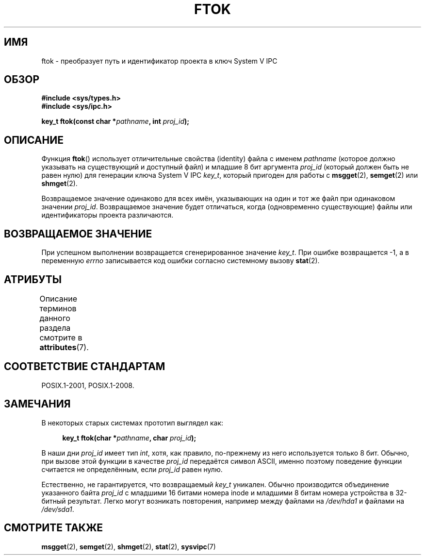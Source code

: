.\" -*- mode: troff; coding: UTF-8 -*-
.\" Copyright 1993 Giorgio Ciucci (giorgio@crcc.it)
.\"
.\" %%%LICENSE_START(VERBATIM)
.\" Permission is granted to make and distribute verbatim copies of this
.\" manual provided the copyright notice and this permission notice are
.\" preserved on all copies.
.\"
.\" Permission is granted to copy and distribute modified versions of this
.\" manual under the conditions for verbatim copying, provided that the
.\" entire resulting derived work is distributed under the terms of a
.\" permission notice identical to this one.
.\"
.\" Since the Linux kernel and libraries are constantly changing, this
.\" manual page may be incorrect or out-of-date.  The author(s) assume no
.\" responsibility for errors or omissions, or for damages resulting from
.\" the use of the information contained herein.  The author(s) may not
.\" have taken the same level of care in the production of this manual,
.\" which is licensed free of charge, as they might when working
.\" professionally.
.\"
.\" Formatted or processed versions of this manual, if unaccompanied by
.\" the source, must acknowledge the copyright and authors of this work.
.\" %%%LICENSE_END
.\"
.\" Modified 2001-11-28, by Michael Kerrisk, <mtk.manpages@gmail.com>
.\"	Changed data type of proj_id; minor fixes
.\"	aeb: further fixes; added notes.
.\"
.\"*******************************************************************
.\"
.\" This file was generated with po4a. Translate the source file.
.\"
.\"*******************************************************************
.TH FTOK 3 2019\-08\-02 GNU "Руководство программиста Linux"
.SH ИМЯ
ftok \- преобразует путь и идентификатор проекта в ключ System V IPC
.SH ОБЗОР
.nf
\fB#include <sys/types.h>\fP
\fB#include <sys/ipc.h>\fP
.fi
.PP
\fBkey_t ftok(const char *\fP\fIpathname\fP\fB, int \fP\fIproj_id\fP\fB);\fP
.SH ОПИСАНИЕ
Функция \fBftok\fP() использует отличительные свойства (identity) файла с
именем \fIpathname\fP (которое должно указывать на существующий и доступный
файл) и младшие 8 бит аргумента \fIproj_id\fP (который должен быть не равен
нулю) для генерации ключа System V IPC \fIkey_t\fP, который пригоден для работы
с \fBmsgget\fP(2), \fBsemget\fP(2) или \fBshmget\fP(2).
.PP
Возвращаемое значение одинаково для всех имён, указывающих на один и тот же
файл при одинаковом значении \fIproj_id\fP. Возвращаемое значение будет
отличаться, когда (одновременно существующие) файлы или идентификаторы
проекта различаются.
.SH "ВОЗВРАЩАЕМОЕ ЗНАЧЕНИЕ"
При успешном выполнении возвращается сгенерированное значение \fIkey_t\fP. При
ошибке возвращается \-1, а в переменную \fIerrno\fP записывается код ошибки
согласно системному вызову \fBstat\fP(2).
.SH АТРИБУТЫ
Описание терминов данного раздела смотрите в \fBattributes\fP(7).
.TS
allbox;
lb lb lb
l l l.
Интерфейс	Атрибут	Значение
T{
\fBftok\fP()
T}	Безвредность в нитях	MT\-Safe
.TE
.SH "СООТВЕТСТВИЕ СТАНДАРТАМ"
POSIX.1\-2001, POSIX.1\-2008.
.SH ЗАМЕЧАНИЯ
В некоторых старых системах прототип выглядел как:
.PP
.in +4n
.EX
\fBkey_t ftok(char *\fP\fIpathname\fP\fB, char \fP\fIproj_id\fP\fB);\fP
.EE
.in
.PP
В наши дни \fIproj_id\fP имеет тип \fIint\fP, хотя, как правило, по\-прежнему из
него используется только 8 бит. Обычно, при вызове этой функции в качестве
\fIproj_id\fP передаётся символ ASCII, именно поэтому поведение функции
считается не определённым, если \fIproj_id\fP равен нулю.
.PP
Естественно, не гарантируется, что возвращаемый \fIkey_t\fP уникален. Обычно
производится объединение указанного байта \fIproj_id\fP с младшими 16 битами
номера inode и младшими 8 битам номера устройства в 32\-битный
результат. Легко могут возникать повторения, например между файлами на
\fI/dev/hda1\fP и файлами на \fI/dev/sda1\fP.
.SH "СМОТРИТЕ ТАКЖЕ"
\fBmsgget\fP(2), \fBsemget\fP(2), \fBshmget\fP(2), \fBstat\fP(2), \fBsysvipc\fP(7)
